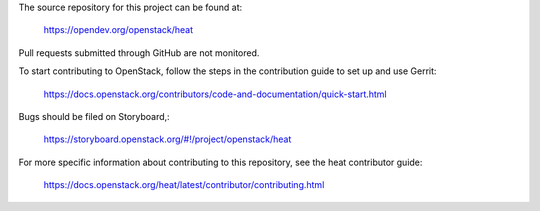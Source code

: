 The source repository for this project can be found at:

   https://opendev.org/openstack/heat

Pull requests submitted through GitHub are not monitored.

To start contributing to OpenStack, follow the steps in the contribution guide
to set up and use Gerrit:

   https://docs.openstack.org/contributors/code-and-documentation/quick-start.html

Bugs should be filed on Storyboard,:

   https://storyboard.openstack.org/#!/project/openstack/heat

For more specific information about contributing to this repository, see the
heat contributor guide:

   https://docs.openstack.org/heat/latest/contributor/contributing.html
